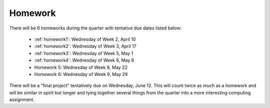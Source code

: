 

.. _homeworks:

====================
Homework 
====================

There will be 6 homeworks during the quarter with
tentative due dates listed below:

 * :ref:`homework1`: Wednesday of Week 2, April 10
 * :ref:`homework2`: Wednesday of Week 3, April 17
 * :ref:`homework3`: Wednesday of Week 5, May 1 
 * :ref:`homework4`: Wednesday of Week 6, May 8
 * Homework 5: Wednesday of Week 8, May 22
 * Homework 6: Wednesday of Week 9, May 29

There will be a "final project" tentatively due on Wednesday, June 12.  
This will count twice as much as a homework and will be similar in
spirit but longer and tying together several things from the quarter
into a more interesting computing assignment.


